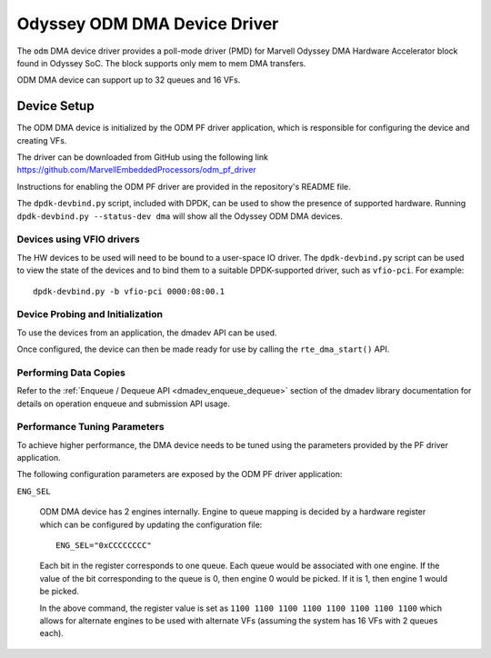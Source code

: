 .. SPDX-License-Identifier: BSD-3-Clause
   Copyright(c) 2024 Marvell.

Odyssey ODM DMA Device Driver
=============================

The ``odm`` DMA device driver provides a poll-mode driver (PMD)
for Marvell Odyssey DMA Hardware Accelerator block found in Odyssey SoC.
The block supports only mem to mem DMA transfers.

ODM DMA device can support up to 32 queues and 16 VFs.

Device Setup
------------

The ODM DMA device is initialized by the ODM PF driver application,
which is responsible for configuring the device and creating VFs.

The driver can be downloaded from GitHub using the following link
`<https://github.com/MarvellEmbeddedProcessors/odm_pf_driver>`_

Instructions for enabling the ODM PF driver are provided in the repository's
README file.

The ``dpdk-devbind.py`` script, included with DPDK,
can be used to show the presence of supported hardware.
Running ``dpdk-devbind.py --status-dev dma``
will show all the Odyssey ODM DMA devices.

Devices using VFIO drivers
~~~~~~~~~~~~~~~~~~~~~~~~~~

The HW devices to be used will need to be bound to a user-space IO driver.
The ``dpdk-devbind.py`` script can be used to view the state of the devices
and to bind them to a suitable DPDK-supported driver, such as ``vfio-pci``.
For example::

   dpdk-devbind.py -b vfio-pci 0000:08:00.1

Device Probing and Initialization
~~~~~~~~~~~~~~~~~~~~~~~~~~~~~~~~~

To use the devices from an application, the dmadev API can be used.

Once configured, the device can then be made ready for use
by calling the ``rte_dma_start()`` API.

Performing Data Copies
~~~~~~~~~~~~~~~~~~~~~~

Refer to the :ref:`Enqueue / Dequeue API <dmadev_enqueue_dequeue>`
section of the dmadev library documentation
for details on operation enqueue and submission API usage.

Performance Tuning Parameters
~~~~~~~~~~~~~~~~~~~~~~~~~~~~~

To achieve higher performance, the DMA device needs to be tuned
using the parameters provided by the PF driver application.

The following configuration parameters are exposed
by the ODM PF driver application:

``ENG_SEL``

  ODM DMA device has 2 engines internally. Engine to queue mapping is decided
  by a hardware register which can be configured
  by updating the configuration file::

     ENG_SEL="0xCCCCCCCC"

  Each bit in the register corresponds to one queue.
  Each queue would be associated with one engine.
  If the value of the bit corresponding to the queue is 0, then engine 0 would be picked.
  If it is 1, then engine 1 would be picked.

  In the above command, the register value is set as
  ``1100 1100 1100 1100 1100 1100 1100 1100``
  which allows for alternate engines to be used with alternate VFs
  (assuming the system has 16 VFs with 2 queues each).
